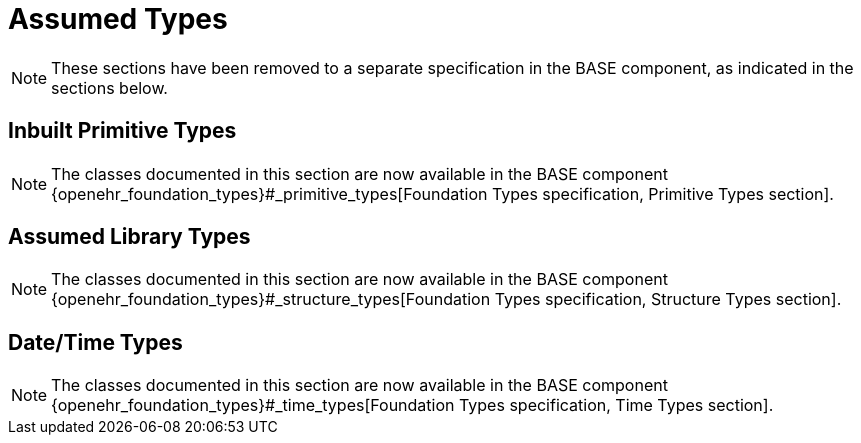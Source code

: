= Assumed Types

NOTE: These sections have been removed to a separate specification in the BASE component, as indicated in the sections below.

== Inbuilt Primitive Types

NOTE: The classes documented in this section are now available in the BASE component {openehr_foundation_types}#_primitive_types[Foundation Types specification, Primitive Types section].

== Assumed Library Types

NOTE: The classes documented in this section are now available in the BASE component {openehr_foundation_types}#_structure_types[Foundation Types specification, Structure Types section].

== Date/Time Types

NOTE: The classes documented in this section are now available in the BASE component {openehr_foundation_types}#_time_types[Foundation Types specification, Time Types section].
